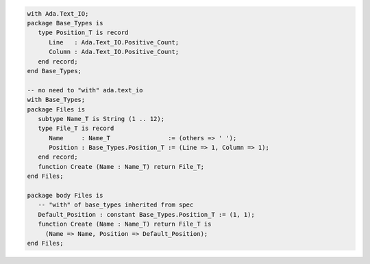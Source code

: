 .. code:: ada
   :class: ada-run

   with Ada.Text_IO;
   package Base_Types is
      type Position_T is record
         Line   : Ada.Text_IO.Positive_Count;
         Column : Ada.Text_IO.Positive_Count;
      end record;
   end Base_Types;

   -- no need to "with" ada.text_io
   with Base_Types;
   package Files is
      subtype Name_T is String (1 .. 12);
      type File_T is record
         Name     : Name_T                := (others => ' ');
         Position : Base_Types.Position_T := (Line => 1, Column => 1);
      end record;
      function Create (Name : Name_T) return File_T;
   end Files;

   package body Files is
      -- "with" of base_types inherited from spec
      Default_Position : constant Base_Types.Position_T := (1, 1);
      function Create (Name : Name_T) return File_T is
        (Name => Name, Position => Default_Position);
   end Files;
